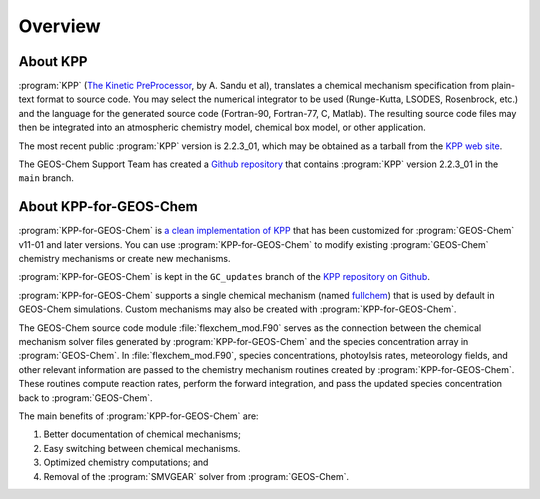 ########
Overview
########

---------
About KPP
---------
	 
:program:`KPP` (`The Kinetic PreProcessor <https://people.cs.vt.edu/asandu/Software/KPP/>`__,
by A. Sandu et al),
translates a chemical mechanism specification from plain-text format
to source code. You may select the numerical integrator to be used
(Runge-Kutta, LSODES, Rosenbrock, etc.) and the language for the
generated source code (Fortran-90, Fortran-77, C, Matlab).
The resulting source code files may then be integrated into an atmospheric
chemistry model, chemical box model, or other application.

The most recent public :program:`KPP` version is 2.2.3_01, which may be
obtained as a tarball from the `KPP web site
<https://people.cs.vt.edu/asandu/Software/KPP/>`__.

The GEOS-Chem Support Team has created a `Github
repository <https://github.com/geoschem/KPP>`__ that contains :program:`KPP`
version 2.2.3_01 in the ``main`` branch.

-----------------------
About KPP-for-GEOS-Chem
-----------------------
   
:program:`KPP-for-GEOS-Chem` is `a clean implementation of KPP
<https://github.com/geoschem/kpp/tree/GC_updates>`__ that has
been customized for :program:`GEOS-Chem` v11-01 and later versions. You can use
:program:`KPP-for-GEOS-Chem` to modify existing :program:`GEOS-Chem`
chemistry mechanisms or create new mechanisms.

:program:`KPP-for-GEOS-Chem` is kept in the
``GC_updates`` branch of the  `KPP repository on Github <https://github.com/geoschem/KPP>`__.

:program:`KPP-for-GEOS-Chem` supports a single chemical mechanism (named
`fullchem
<https://github.com/geoschem/geos-chem/blob/main/KPP/fullchem/fullchem.eqn>`__)
that is used by default in GEOS-Chem simulations. Custom mechanisms
may also be created with :program:`KPP-for-GEOS-Chem`.

The GEOS-Chem source code module :file:`flexchem_mod.F90` serves as the connection
between the chemical mechanism solver files generated by :program:`KPP-for-GEOS-Chem` and
the species concentration array in :program:`GEOS-Chem`.  In
:file:`flexchem_mod.F90`, species concentrations, photoylsis rates,
meteorology fields, and other relevant information are passed to the
chemistry mechanism routines created by :program:`KPP-for-GEOS-Chem`.  These
routines compute reaction rates, perform the forward integration, and pass the
updated species concentration back to :program:`GEOS-Chem`.

The main benefits of :program:`KPP-for-GEOS-Chem` are:

#. Better documentation of chemical mechanisms;
#. Easy switching between chemical mechanisms.
#. Optimized chemistry computations; and
#. Removal of the :program:`SMVGEAR` solver from :program:`GEOS-Chem`.
